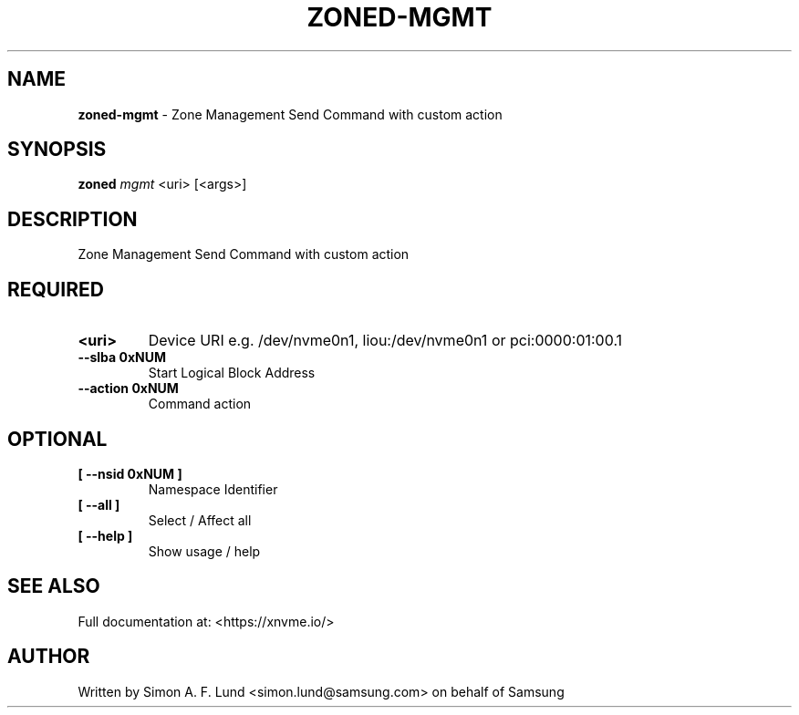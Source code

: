 .\" Text automatically generated by txt2man
.TH ZONED-MGMT 1 "25 June 2020" "xNVMe" "xNVMe"
.SH NAME
\fBzoned-mgmt \fP- Zone Management Send Command with custom action
.SH SYNOPSIS
.nf
.fam C
\fBzoned\fP \fImgmt\fP <uri> [<args>]
.fam T
.fi
.fam T
.fi
.SH DESCRIPTION
Zone Management Send Command with custom action
.SH REQUIRED
.TP
.B
<uri>
Device URI e.g. /dev/nvme0n1, liou:/dev/nvme0n1 or pci:0000:01:00.1
.TP
.B
\fB--slba\fP 0xNUM
Start Logical Block Address
.TP
.B
\fB--action\fP 0xNUM
Command action
.RE
.PP

.SH OPTIONAL
.TP
.B
[ \fB--nsid\fP 0xNUM ]
Namespace Identifier
.TP
.B
[ \fB--all\fP ]
Select / Affect all
.TP
.B
[ \fB--help\fP ]
Show usage / help
.RE
.PP


.SH SEE ALSO
Full documentation at: <https://xnvme.io/>
.SH AUTHOR
Written by Simon A. F. Lund <simon.lund@samsung.com> on behalf of Samsung
